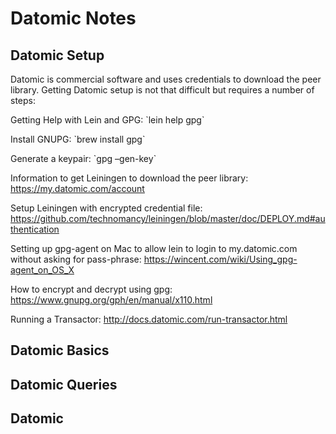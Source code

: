 * Datomic Notes
** Datomic Setup
Datomic is commercial software and uses credentials to download the peer library.
Getting Datomic setup is not that difficult but requires a number of steps:

Getting Help with Lein and GPG:
`lein help gpg`

Install GNUPG:
`brew install gpg`

Generate a keypair:
`gpg --gen-key`

Information to get Leiningen to download the peer library:
https://my.datomic.com/account

Setup Leiningen with encrypted credential file:
https://github.com/technomancy/leiningen/blob/master/doc/DEPLOY.md#authentication

Setting up gpg-agent on Mac to allow lein to login to my.datomic.com
without asking for pass-phrase: 
https://wincent.com/wiki/Using_gpg-agent_on_OS_X

How to encrypt and decrypt using gpg:
https://www.gnupg.org/gph/en/manual/x110.html

Running a Transactor:
http://docs.datomic.com/run-transactor.html

** Datomic Basics

** Datomic Queries

** Datomic 
